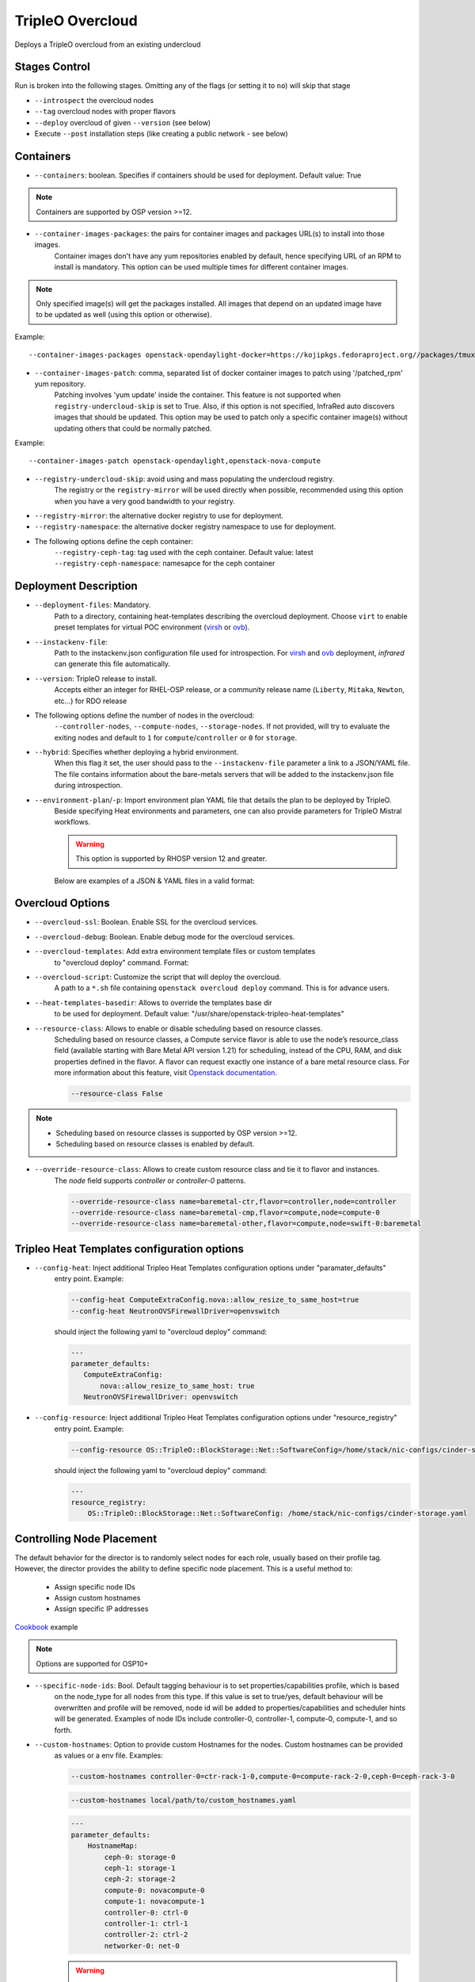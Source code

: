 TripleO Overcloud
=================

Deploys a TripleO overcloud from an existing undercloud

Stages Control
--------------

Run is broken into the following stages. Omitting any of the flags (or setting it to ``no``) will skip that stage

* ``--introspect`` the overcloud nodes
* ``--tag`` overcloud nodes with proper flavors
* ``--deploy`` overcloud of given ``--version`` (see below)
* Execute ``--post`` installation steps (like creating a public network - see below)

Containers
----------

* ``--containers``: boolean. Specifies if containers should be used for deployment. Default value: True

.. note:: Containers are supported by OSP version >=12.

* ``--container-images-packages``: the pairs for container images and packages URL(s) to install into those images.
    Container images don't have any yum repositories enabled by default, hence specifying URL of an RPM to
    install is mandatory. This option can be used multiple times for different container images.

.. note:: Only specified image(s) will get the packages installed. All images that depend on an updated image
      have to be updated as well (using this option or otherwise).

Example::

    --container-images-packages openstack-opendaylight-docker=https://kojipkgs.fedoraproject.org//packages/tmux/2.5/3.fc27/x86_64/tmux-2.5-3.fc27.x86_64.rpm,https://kojipkgs.fedoraproject.org//packages/vim/8.0.844/2.fc27/x86_64/vim-minimal-8.0.844-2.fc27.x86_64.rpm

* ``--container-images-patch``: comma, separated list of docker container images to patch using '/patched_rpm' yum repository.
    Patching involves 'yum update' inside the container. This feature is not supported when ``registry-undercloud-skip``
    is set to True. Also, if this option is not specified, InfraRed auto discovers images that should be updated. This option
    may be used to patch only a specific container image(s) without updating others that could be normally patched.

Example::

    --container-images-patch openstack-opendaylight,openstack-nova-compute

* ``--registry-undercloud-skip``: avoid using and mass populating the undercloud registry.
    The registry or the ``registry-mirror`` will be used directly when possible, recommended using this option
    when you have a very good bandwidth to your registry.
* ``--registry-mirror``: the alternative docker registry to use for deployment.
* ``--registry-namespace``: the alternative docker registry namespace to use for deployment.

* The following options define the ceph container:
    ``--registry-ceph-tag``: tag used with the ceph container. Default value: latest
    ``--registry-ceph-namespace``: namesapce for the ceph container

Deployment Description
----------------------

* ``--deployment-files``: Mandatory.
    Path to a directory, containing heat-templates describing the overcloud deployment.
    Choose ``virt`` to enable preset templates for virtual POC environment (`virsh`_ or `ovb`_).
* ``--instackenv-file``:
    Path to the instackenv.json configuration file used for introspection.
    For `virsh`_ and `ovb`_ deployment, `infrared` can generate this file automatically.
* ``--version``: TripleO release to install.
    Accepts either an integer for RHEL-OSP release, or a community release
    name (``Liberty``, ``Mitaka``, ``Newton``, etc...) for RDO release
* The following options define the number of nodes in the overcloud:
    ``--controller-nodes``, ``--compute-nodes``, ``--storage-nodes``.
    If not provided, will try to evaluate the exiting nodes and default to ``1``
    for ``compute``/``controller`` or ``0`` for ``storage``.
* ``--hybrid``: Specifies whether deploying a hybrid environment.
    When this flag it set, the user should pass to the ``--instackenv-file`` parameter a link to a JSON/YAML file.
    The file contains information about the bare-metals servers that will be added to the instackenv.json file during introspection.
* ``--environment-plan``/``-p``: Import environment plan YAML file that details the plan to be deployed by TripleO.
    Beside specifying Heat environments and parameters, one can also provide parameters for TripleO Mistral workflows.

    .. warning:: This option is supported by RHOSP version 12 and greater.

    Below are examples of a JSON & YAML files in a valid format:

    .. code-block:: yaml
       :caption: bm_nodes.yml

       ---
       nodes:
         - "name": "aaa-compute-0"
           "pm_addr": "172.16.0.1"
           "mac": ["00:11:22:33:44:55"]
           "cpu": "8"
           "memory": "32768"
           "disk": "40"
           "arch": "x86_64"
           "pm_type": "pxe_ipmitool"
           "pm_user": "pm_user"
           "pm_password": "pm_password"
           "pm_port": "6230"

         - "name": "aaa-compute-1"
           "pm_addr": "172.16.0.1"
           "mac": ["00:11:22:33:44:56"]
           "cpu": "8"
           "memory": "32768"
           "disk": "40"
           "arch": "x86_64"
           "pm_type": "pxe_ipmitool"
           "pm_user": "pm_user"
           "pm_password": "pm_password"
           "pm_port": "6231"

    .. code-block:: json
       :caption: bm_nodes.json

       {
         "nodes": [
           {
            "name": "aaa-compute-0",
            "pm_addr": "172.16.0.1",
            "mac": ["00:11:22:33:44:55"],
            "cpu": "8",
            "memory": "32768",
            "disk": "40",
            "arch": "x86_64",
            "pm_type": "pxe_ipmitool",
            "pm_user": "pm_user",
            "pm_password": "pm_password",
            "pm_port": "6230"
           },
           {
            "name": "aaa-compute-1",
            "pm_addr": "172.16.0.1",
            "mac": ["00:11:22:33:44:56"],
            "cpu": "8",
            "memory": "32768",
            "disk": "40",
            "arch": "x86_64",
            "pm_type": "pxe_ipmitool",
            "pm_user": "pm_user",
            "pm_password": "pm_password",
            "pm_port": "6231"
           }
         ]
       }


Overcloud Options
-----------------
* ``--overcloud-ssl``: Boolean. Enable SSL for the overcloud services.

* ``--overcloud-debug``: Boolean. Enable debug mode for the overcloud services.

* ``--overcloud-templates``: Add extra environment template files or custom templates
    to "overcloud deploy" command. Format:

    .. code-block:: plain
       :caption: sahara.yml

       ---
       tripleo_heat_templates:
           - /usr/share/openstack-tripleo-heat-templates/environments/services/sahara.yaml

    .. code-block:: plain
       :caption: ovs-security-groups.yml

       ---
       tripleo_heat_templates:
           []

       custom_templates:
           parameter_defaults:
               NeutronOVSFirewallDriver: openvswitch

* ``--overcloud-script``: Customize the script that will deploy the overcloud.
    A path to a ``*.sh`` file containing ``openstack overcloud deploy`` command.
    This is for advance users.

* ``--heat-templates-basedir``: Allows to override the templates base dir
    to be used for deployment. Default value: "/usr/share/openstack-tripleo-heat-templates"

* ``--resource-class``: Allows to enable or disable scheduling based on resource classes.
    Scheduling based on resource classes, a Compute service flavor is able to use the
    node’s resource_class field (available starting with Bare Metal API version 1.21)
    for scheduling, instead of the CPU, RAM, and disk properties defined in the flavor.
    A flavor can request exactly one instance of a bare metal resource class.
    For more information about this feature, visit `Openstack documentation <https://docs.openstack.org/ironic/latest/install/configure-nova-flavors.html#scheduling-based-on-resource-classes>`_.

    .. code-block:: plain

       --resource-class False

.. note:: 
    * Scheduling based on resource classes is supported by OSP version >=12.
    * Scheduling based on resource classes is enabled by default.

* ``--override-resource-class``: Allows to create custom resource class and tie it to flavor and instances.
    The `node` field supports `controller` or `controller-0` patterns.

    .. code-block:: plain

       --override-resource-class name=baremetal-ctr,flavor=controller,node=controller
       --override-resource-class name=baremetal-cmp,flavor=compute,node=compute-0
       --override-resource-class name=baremetal-other,flavor=compute,node=swift-0:baremetal


Tripleo Heat Templates configuration options
--------------------------------------------
* ``--config-heat``: Inject additional Tripleo Heat Templates configuration options under "paramater_defaults"
    entry point. Example:

    .. code-block:: plain

       --config-heat ComputeExtraConfig.nova::allow_resize_to_same_host=true
       --config-heat NeutronOVSFirewallDriver=openvswitch

    should inject the following yaml to "overcloud deploy" command:

    .. code-block:: yaml

       ---
       parameter_defaults:
          ComputeExtraConfig:
              nova::allow_resize_to_same_host: true
          NeutronOVSFirewallDriver: openvswitch

* ``--config-resource``: Inject additional Tripleo Heat Templates configuration options under "resource_registry"
    entry point. Example:

    .. code-block:: plain

       --config-resource OS::TripleO::BlockStorage::Net::SoftwareConfig=/home/stack/nic-configs/cinder-storage.yaml

    should inject the following yaml to "overcloud deploy" command:

    .. code-block:: yaml

       ---
       resource_registry:
           OS::TripleO::BlockStorage::Net::SoftwareConfig: /home/stack/nic-configs/cinder-storage.yaml

Controlling Node Placement
--------------------------
The default behavior for the director is to randomly select nodes for each role, usually based on their profile tag.
However, the director provides the ability to define specific node placement. This is a useful method to:

    * Assign specific node IDs
    * Assign custom hostnames
    * Assign specific IP addresses

`Cookbook <control_placement.html>`_ example

.. note:: Options are supported for OSP10+

* ``--specific-node-ids``: Bool. Default tagging behaviour is to set properties/capabilities profile, which is based
    on the node_type for all nodes from this type. If this value is set to true/yes, default behaviour will be
    overwritten and profile will be removed, node id will be added to properties/capabilities and scheduler hints
    will be generated. Examples of node IDs include controller-0, controller-1, compute-0, compute-1, and so forth.

* ``--custom-hostnames``: Option to provide custom Hostnames for the nodes. Custom hostnames can be provided
    as values or a env file. Examples:

    .. code-block:: plain

       --custom-hostnames controller-0=ctr-rack-1-0,compute-0=compute-rack-2-0,ceph-0=ceph-rack-3-0

    .. code-block:: plain

       --custom-hostnames local/path/to/custom_hostnames.yaml

    .. code-block:: yaml

        ---
        parameter_defaults:
            HostnameMap:
                ceph-0: storage-0
                ceph-1: storage-1
                ceph-2: storage-2
                compute-0: novacompute-0
                compute-1: novacompute-1
                controller-0: ctrl-0
                controller-1: ctrl-1
                controller-2: ctrl-2
                networker-0: net-0

    .. warning:: When custom hostnames are used, after Overcloud install, InfraRed inventory will be updated with the new
        nodes names. Original node name will be stored as inventory variable named "original_name". "original_name" can
        be used in playbooks as normal host var.

* ``--predictable-ips``: Bool, assign Overcloud nodes with specific IPs on each network. IPs have to be outside DHCP pools.

    .. warning:: Currently InfraRed only creates template for "resource_registry". Nodes IPs need to be provided
        as user environment template, with option --overcloud-templates.

    Example of the template:

    .. code-block:: yaml

        ---
        parameter_defaults:
            CephStorageIPs:
                storage:
                - 172.16.1.100
                - 172.16.1.101
                - 172.16.1.102
                storage_mgmt:
                - 172.16.3.100
                - 172.16.3.101
                - 172.16.3.102

Overcloud Storage
------------------
* ``--storage-external``: Bool
    If ``no``, the overcloud will deploy and manage the storage nodes.
    If ``yes`` the overcloud will connect to an external, per-existing storage service.
* ``--storage-backend``:
    The type of storage service used as backend.
* ``--storage-config``:
    Storage configuration (YAML) file.

.. _`tripleo-undercloud`: tripleo-undercloud.html
.. _`virsh`: virsh.html
.. _`ovb`: ovb.html

Composable Roles
----------------

InfraRed allows to use custom roles to deploy overcloud. Check the `Composable roles <composable_roles.html>`_ page for details.

Overcloud Upgrade
-----------------
.. warning:: Before Overcloud upgrade you need to perform upgrade of `Undercloud <tripleo-undercloud.html>`_

.. warning:: Upgrading from version 11 to version 12 isn't supported via the tripleo-overcloud plugin anymore. Please
     check the tripleo-upgrade plugin for 11 to 12 `upgrade instructions <tripleo_upgrade.html>`_.

Upgrade will detect Undercloud version and will upgrade Overcloud to the same version.

* ``--upgrade``: Bool
  If `yes`, the overcloud will be upgraded.

Example::

  infrared tripleo-overcloud -v --upgrade yes --deployment-files virt

* ``--build``: target build to upgrade to

* ``--enable-testing-repos``: Let you the option to enable testing/pending repos with rhos-release. Multiple values
    have to be coma separated.
    Examples: ``--enable-testing-repos rhel,extras,ceph`` or ``--enable-testing-repos all``

Example::

  infrared tripleo-overcloud -v --upgrade yes --build 2017-05-30.1 --deployment-files virt

.. note:: Upgrade is assuming that Overcloud Deployment script and files/templates, which were used during the initial
  deployment are available at Undercloud node in home directory of Undercloud user. Deployment script location is
  assumed to be "~/overcloud_deploy.sh"


Overcloud Update
----------------

.. warning:: Before Overcloud update it's recommended to update  `Undercloud <tripleo-undercloud.html>`_

.. warning:: Overcloud Install, Overcloud Update and Overcloud Upgrade are mutually exclusive

.. note:: InfraRed supports minor updates from OpenStack 7

Minor update detects Undercloud's version and updates packages within same version to latest available.

* ``--ocupdate``: Bool
  deprecates: --updateto
  If `yes`, the overcloud will be updated

* ``--build``: target build to update to
  defaults to ``None``, in which case, update is disabled.
  possible values: build-date, ``latest``, ``passed_phase1``, ``z3`` and all other labels supported by ``rhos-release``
  When specified, rhos-release repos would be setup and used for minor updates.

* ``--enable-testing-repos``: Let you the option to enable testing/pending repos with rhos-release. Multiple values
    have to be coma separated.
    Examples: ``--enable-testing-repos rhel,extras,ceph`` or ``--enable-testing-repos all``

Example::

    infrared tripleo-overcloud -v --ocupdate yes --build latest --deployment-files virt

.. note:: Minor update expects that Overcloud Deployment script and files/templates,
  used during the initial deployment, are available at Undercloud node in home directory of Undercloud user.
  Deployment script location is assumed to be "~/overcloud_deploy.sh"

* ``--buildmods``: Let you the option to add flags to rhos-release:

    | ``pin`` - Pin puddle (dereference 'latest' links to prevent content from changing). This flag is selected by default
    | ``flea`` - Enable flea repos.
    | ``unstable`` - This will enable brew repos or poodles (in old releases).
    | ``none`` - Use none of those flags.

 .. note:: ``--buildmods`` flag is for internal Red Hat usage.

Overcloud Reboot
----------------

It is possible to reboot overcloud nodes. This is needed if kernel got updated

* ``--postreboot``: Bool
  If `yes`, reboot overcloud nodes one by one.

Example::

  infrared tripleo-overcloud --deployment-files virt --postreboot yes
  infrared tripleo-overcloud --deployment-files virt --ocupdate yes --build latest --postreboot yes

TLS Everywhere
______________
Setup TLS Everywhere with FreeIPA.

``tls-everywhere``: It will configure overcloud for TLS Everywhere.
